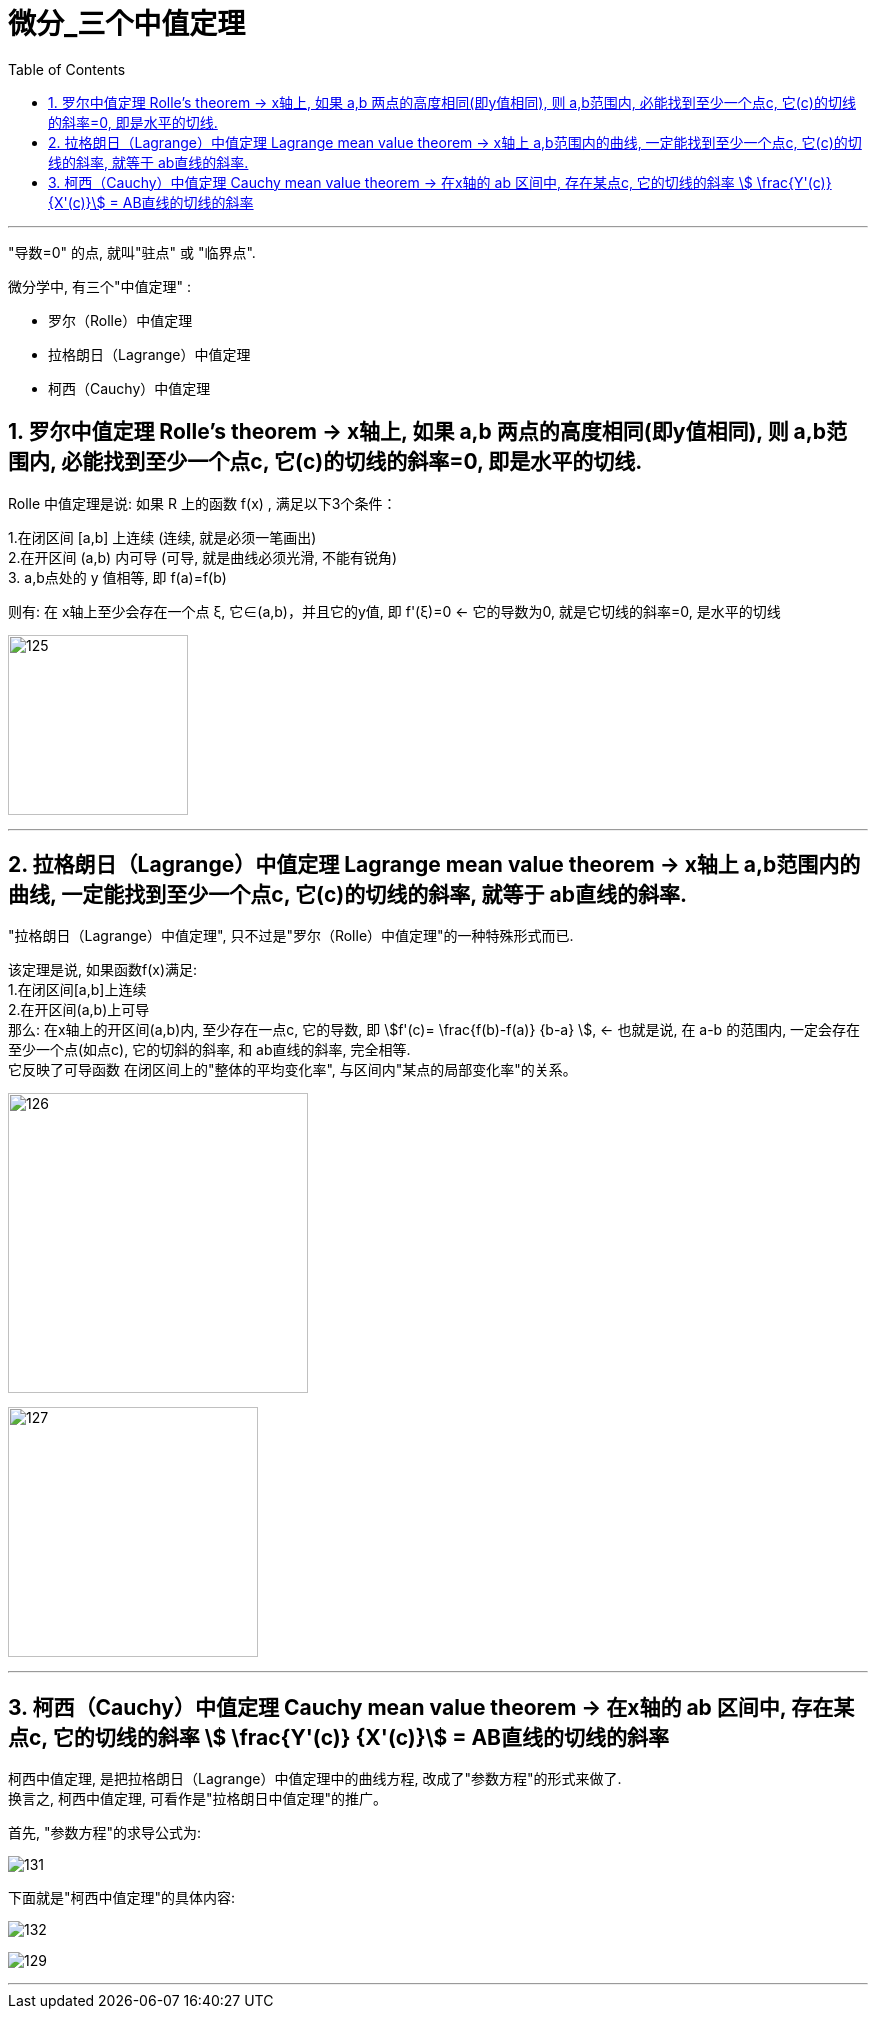 = 微分_三个中值定理
:toc: left
:toclevels: 3
:sectnums:

---

"导数=0" 的点, 就叫"驻点" 或 "临界点".

微分学中, 有三个"中值定理" :

- 罗尔（Rolle）中值定理
- 拉格朗日（Lagrange）中值定理
- 柯西（Cauchy）中值定理


== 罗尔中值定理 Rolle's theorem  -> x轴上, 如果 a,b 两点的高度相同(即y值相同), 则 a,b范围内, 必能找到至少一个点c, 它(c)的切线的斜率=0, 即是水平的切线.

Rolle 中值定理是说:  如果 R 上的函数 f(x) , 满足以下3个条件：

1.在闭区间 [a,b] 上连续 (连续, 就是必须一笔画出) +
2.在开区间 (a,b) 内可导 (可导, 就是曲线必须光滑, 不能有锐角) +
3. a,b点处的 y 值相等, 即 f(a)=f(b)

则有: 在 x轴上至少会存在一个点 ξ, 它∈(a,b)，并且它的y值, 即 f'(ξ)=0 <- 它的导数为0, 就是它切线的斜率=0, 是水平的切线

image:img/125.webp[,180]

---

== 拉格朗日（Lagrange）中值定理 Lagrange mean value theorem -> x轴上 a,b范围内的曲线, 一定能找到至少一个点c, 它(c)的切线的斜率, 就等于 ab直线的斜率.

"拉格朗日（Lagrange）中值定理", 只不过是"罗尔（Rolle）中值定理"的一种特殊形式而已.

该定理是说, 如果函数f(x)满足: +
1.在闭区间[a,b]上连续 +
2.在开区间(a,b)上可导 +
那么: 在x轴上的开区间(a,b)内, 至少存在一点c, 它的导数, 即 stem:[f'(c)= \frac{f(b)-f(a)} {b-a} ], <- 也就是说, 在 a-b 的范围内, 一定会存在至少一个点(如点c), 它的切斜的斜率, 和 ab直线的斜率, 完全相等.  +
它反映了可导函数 在闭区间上的"整体的平均变化率", 与区间内"某点的局部变化率"的关系。

image:img/126.png[,300]

image:img/127.webp[,250]

---

== 柯西（Cauchy）中值定理 Cauchy mean value theorem -> 在x轴的 ab 区间中, 存在某点c, 它的切线的斜率 stem:[ \frac{Y'(c)} {X'(c)}] = AB直线的切线的斜率

柯西中值定理, 是把拉格朗日（Lagrange）中值定理中的曲线方程, 改成了"参数方程"的形式来做了. +
换言之, 柯西中值定理, 可看作是"拉格朗日中值定理"的推广。

首先, "参数方程"的求导公式为:

image:img/131.webp[,]

下面就是"柯西中值定理"的具体内容:

image:img/132.svg[,]

image:img/129.png[,]



---








